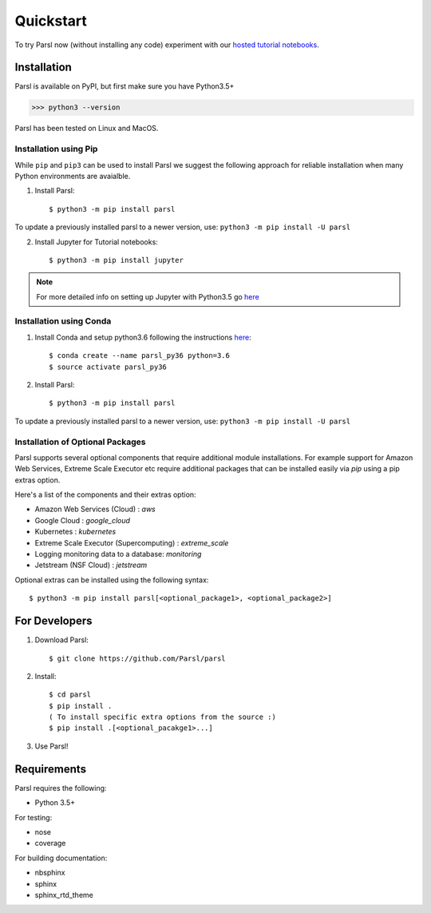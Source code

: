 Quickstart
==========

To try Parsl now (without installing any code) experiment with our `hosted tutorial notebooks <http://try.parsl-project.org>`_.


Installation
------------

Parsl is available on PyPI, but first make sure you have Python3.5+

>>> python3 --version

Parsl has been tested on Linux and MacOS.


Installation using Pip
^^^^^^^^^^^^^^^^^^^^^^

While ``pip`` and ``pip3`` can be used to install Parsl we suggest the following approach
for reliable installation when many Python environments are avaialble.

1. Install Parsl::

     $ python3 -m pip install parsl

To update a previously installed parsl to a newer version, use: ``python3 -m pip install -U parsl``

2. Install Jupyter for Tutorial notebooks::

     $ python3 -m pip install jupyter


.. note:: For more detailed info on setting up Jupyter with Python3.5 go `here <https://jupyter.readthedocs.io/en/latest/install.html>`_


Installation using Conda
^^^^^^^^^^^^^^^^^^^^^^^^

1. Install Conda and setup python3.6 following the instructions `here <https://conda.io/docs/user-guide/install/macos.html>`_::

     $ conda create --name parsl_py36 python=3.6
     $ source activate parsl_py36

2. Install Parsl::

     $ python3 -m pip install parsl

To update a previously installed parsl to a newer version, use: ``python3 -m pip install -U parsl``

Installation of Optional Packages
^^^^^^^^^^^^^^^^^^^^^^^^^^^^^^^^^

Parsl supports several optional components that require additional module installations.
For example support for Amazon Web Services, Extreme Scale Executor etc require additional packages that
can be installed easily via `pip` using a pip extras option.

Here's a list of the components and their extras option:

* Amazon Web Services (Cloud) : `aws`
* Google Cloud : `google_cloud`
* Kubernetes : `kubernetes`
* Extreme Scale Executor (Supercomputing) : `extreme_scale`
* Logging monitoring data to a database: `monitoring`
* Jetstream (NSF Cloud) : `jetstream`

Optional extras can be installed using the following syntax::

     $ python3 -m pip install parsl[<optional_package1>, <optional_package2>]

For Developers
--------------

1. Download Parsl::

    $ git clone https://github.com/Parsl/parsl

2. Install::

    $ cd parsl
    $ pip install .
    ( To install specific extra options from the source :)
    $ pip install .[<optional_pacakge1>...]

3. Use Parsl!

Requirements
------------

Parsl requires the following:

* Python 3.5+

For testing:

* nose
* coverage

For building documentation:

* nbsphinx
* sphinx
* sphinx_rtd_theme
